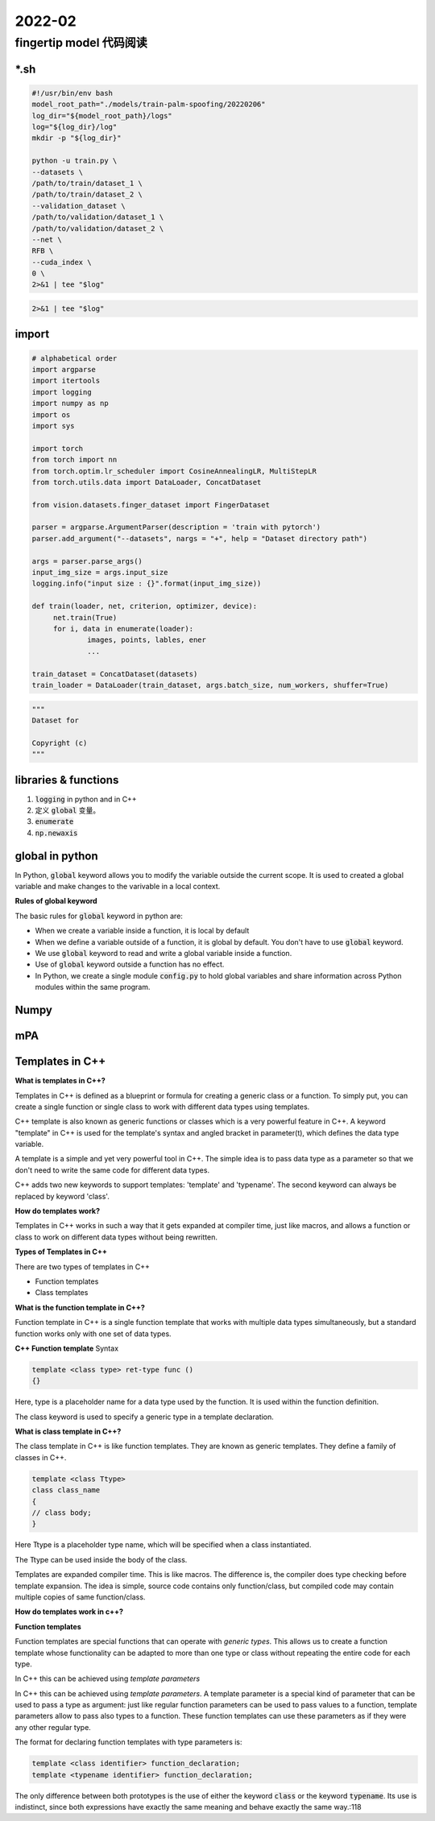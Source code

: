 2022-02
==========

fingertip model 代码阅读
***************************

\*.sh
---------------

.. code-block:: bash

        #!/usr/bin/env bash
        model_root_path="./models/train-palm-spoofing/20220206"
        log_dir="${model_root_path}/logs"
        log="${log_dir}/log"
        mkdir -p "${log_dir}"

        python -u train.py \
        --datasets \
        /path/to/train/dataset_1 \
        /path/to/train/dataset_2 \
        --validation_dataset \
        /path/to/validation/dataset_1 \
        /path/to/validation/dataset_2 \
        --net \
        RFB \
        --cuda_index \
        0 \
        2>&1 | tee "$log"

.. code-block:: bash

   2>&1 | tee "$log"

import
---------------------

.. code-block:: python

   # alphabetical order
   import argparse
   import itertools
   import logging
   import numpy as np
   import os
   import sys

   import torch
   from torch import nn
   from torch.optim.lr_scheduler import CosineAnnealingLR, MultiStepLR
   from torch.utils.data import DataLoader, ConcatDataset

   from vision.datasets.finger_dataset import FingerDataset

   parser = argparse.ArgumentParser(description = 'train with pytorch')
   parser.add_argument("--datasets", nargs = "+", help = "Dataset directory path")

   args = parser.parse_args()
   input_img_size = args.input_size
   logging.info("input size : {}".format(input_img_size))

   def train(loader, net, criterion, optimizer, device):
        net.train(True)
        for i, data in enumerate(loader):
                images, points, lables, ener
                ...

   train_dataset = ConcatDataset(datasets)
   train_loader = DataLoader(train_dataset, args.batch_size, num_workers, shuffer=True)


.. code-block:: python
   
   """
   Dataset for 

   Copyright (c)
   """




libraries & functions
-----------------------

1. :code:`logging` in python and in C++
2. 定义 :code:`global` 变量。
3. :code:`enumerate`
4. :code:`np.newaxis`

global in python
--------------------------

In Python, :code:`global` keyword allows you to modify the variable outside the current scope.
It is used to created a global variable and make changes to the varivable in a local context.

**Rules of global keyword**

The basic rules for :code:`global` keyword in python are:

- When we create a variable inside a function, it is local by default
- When we define a variable outside of a function, it is global by default.
  You don't have to use :code:`global` keyword.
- We use :code:`global` keyword to read and write a global variable inside a function.
- Use of :code:`global` keyword outside a function has no effect.
- In Python, we create a single module :code:`config.py` to hold global variables
  and share information across Python modules within the same program.


Numpy
--------------------------

mPA
--------------------------

Templates in C++
--------------------------

**What is templates in C++?**

Templates in C++ is defined as a blueprint or formula for creating a generic class or a function.
To simply put, you can create a single function or single class to work with different data types using templates.

C++ template is also known as generic functions or classes which is a very powerful feature in C++.
A keyword "template" in C++ is used for the template's syntax and angled bracket in parameter(t),
which defines the data type variable.

A template is a simple and yet very powerful tool in C++.
The simple idea is to pass data type as a parameter so that we don't need to write the same code for different data types.

C++ adds two new keywords to support templates: 'template' and 'typename'.
The second keyword can always be replaced by keyword 'class'.

**How do templates work?**

Templates in C++ works in such a way that it gets expanded at compiler time, just like macros,
and allows a function or class to work on different data types without being rewritten.

**Types of Templates in C++**

There are two types of templates in C++

- Function templates
- Class templates

**What is the function template in C++?**

Function template in C++ is a single function template that works with multiple data types simultaneously,
but a standard function works only with one set of data types.

**C++ Function template** Syntax

.. code::

   template <class type> ret-type func ()
   {}

Here, type is a placeholder name for a data type used by the function.
It is used within the function definition.

The class keyword is used to specify a generic type in a template declaration.

**What is class template in C++?**

The class template in C++ is like function templates.
They are known as generic templates.
They define a family of classes in C++.

.. code::

   template <class Ttype>
   class class_name
   {
   // class body;
   }

Here Ttype is a placeholder type name, which will be specified when a class instantiated.

The Ttype can be used inside the body of the class.


Templates are expanded compiler time. This is like macros.
The difference is, the compiler does type checking before template expansion.
The idea is simple, source code contains only function/class, but compiled code may contain multiple copies of same function/class.

**How do templates work in c++?**

**Function templates**

Function templates are special functions that can operate with *generic types*.
This allows us to create a function template whose functionality can be adapted to more than one type or class
without repeating the entire code for each type.

In C++ this can be achieved using *template parameters*

In C++ this can be achieved using *template parameters*.
A template parameter is a special kind of parameter that can be used to pass a type as argument:
just like regular function parameters can be used to pass values to a function,
template parameters allow to pass also types to a function.
These function templates can use these parameters as if they were any other regular type.

The format for declaring function templates with type parameters is:

.. code::
   
   template <class identifier> function_declaration;
   template <typename identifier> function_declaration;

The only difference between both prototypes is the use of either the keyword :code:`class` or the keyword :code:`typename`.
Its use is indistinct, since both expressions have exactly the same meaning and behave exactly the same way.:118


